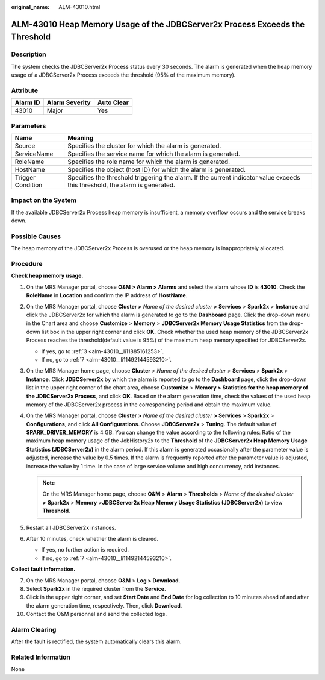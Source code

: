 :original_name: ALM-43010.html

.. _ALM-43010:

ALM-43010 Heap Memory Usage of the JDBCServer2x Process Exceeds the Threshold
=============================================================================

Description
-----------

The system checks the JDBCServer2x Process status every 30 seconds. The alarm is generated when the heap memory usage of a JDBCServer2x Process exceeds the threshold (95% of the maximum memory).

Attribute
---------

======== ============== ==========
Alarm ID Alarm Severity Auto Clear
======== ============== ==========
43010    Major          Yes
======== ============== ==========

Parameters
----------

+-------------------+------------------------------------------------------------------------------------------------------------------------------+
| Name              | Meaning                                                                                                                      |
+===================+==============================================================================================================================+
| Source            | Specifies the cluster for which the alarm is generated.                                                                      |
+-------------------+------------------------------------------------------------------------------------------------------------------------------+
| ServiceName       | Specifies the service name for which the alarm is generated.                                                                 |
+-------------------+------------------------------------------------------------------------------------------------------------------------------+
| RoleName          | Specifies the role name for which the alarm is generated.                                                                    |
+-------------------+------------------------------------------------------------------------------------------------------------------------------+
| HostName          | Specifies the object (host ID) for which the alarm is generated.                                                             |
+-------------------+------------------------------------------------------------------------------------------------------------------------------+
| Trigger Condition | Specifies the threshold triggering the alarm. If the current indicator value exceeds this threshold, the alarm is generated. |
+-------------------+------------------------------------------------------------------------------------------------------------------------------+

Impact on the System
--------------------

If the available JDBCServer2x Process heap memory is insufficient, a memory overflow occurs and the service breaks down.

Possible Causes
---------------

The heap memory of the JDBCServer2x Process is overused or the heap memory is inappropriately allocated.

Procedure
---------

**Check heap memory usage.**

#. On the MRS Manager portal, choose **O&M > Alarm > Alarm\ s** and select the alarm whose **ID** is **43010**. Check the **RoleName** in **Location** and confirm the IP address of **HostName**.

#. On the MRS Manager portal, choose **Cluster >** *Name of the desired cluster* **> Services** > **Spark2x** > **Instance** and click the JDBCServer2x for which the alarm is generated to go to the **Dashboard** page. Click the drop-down menu in the Chart area and choose **Customize** > **Memory** > **JDBCServer2x Memory Usage Statistics** from the drop-down list box in the upper right corner and click **OK**. Check whether the used heap memory of the JDBCServer2x Process reaches the threshold(default value is 95%) of the maximum heap memory specified for JDBCServer2x.

   -  If yes, go to :ref:`3 <alm-43010__li11885161253>`.
   -  If no, go to :ref:`7 <alm-43010__li11492144593210>`.

#. .. _alm-43010__li11885161253:

   On the MRS Manager home page, choose **Cluster** > *Name of the desired cluster* > **Services** > **Spark2x** > **Instance**. Click **JDBCServer2x** by which the alarm is reported to go to the **Dashboard** page, click the drop-down list in the upper right corner of the chart area, choose **Customize** > **Memory > Statistics for the heap memory of the JDBCServer2x Process**, and click **OK**. Based on the alarm generation time, check the values of the used heap memory of the JDBCServer2x process in the corresponding period and obtain the maximum value.

#. On the MRS Manager portal, choose **Cluster >** *Name of the desired cluster* **> Services** > **Spark2x** > **Configurations**, and click **All Configurations**. Choose **JDBCServer2x** > **Tuning**. The default value of **SPARK_DRIVER_MEMORY** is 4 GB. You can change the value according to the following rules: Ratio of the maximum heap memory usage of the JobHistory2x to the **Threshold** of the **JDBCServer2x Heap Memory Usage Statistics (JDBCServer2x)** in the alarm period. If this alarm is generated occasionally after the parameter value is adjusted, increase the value by 0.5 times. If the alarm is frequently reported after the parameter value is adjusted, increase the value by 1 time. In the case of large service volume and high concurrency, add instances.

   .. note::

      On the MRS Manager home page, choose **O&M** > **Alarm** > **Thresholds** > *Name of the desired cluster* **>** **Spark2x** > **Memory** >\ **JDBCServer2x Heap Memory Usage Statistics (JDBCServer2x)** to view **Threshold**.

#. Restart all JDBCServer2x instances.

#. After 10 minutes, check whether the alarm is cleared.

   -  If yes, no further action is required.
   -  If no, go to :ref:`7 <alm-43010__li11492144593210>`.

**Collect fault information.**

7.  .. _alm-43010__li11492144593210:

    On the MRS Manager portal, choose **O&M** > **Log > Download**.

8.  Select **Spark2x** in the required cluster from the **Service**.

9.  Click |image1| in the upper right corner, and set **Start Date** and **End Date** for log collection to 10 minutes ahead of and after the alarm generation time, respectively. Then, click **Download**.

10. Contact the O&M personnel and send the collected logs.

Alarm Clearing
--------------

After the fault is rectified, the system automatically clears this alarm.

Related Information
-------------------

None

.. |image1| image:: /_static/images/en-us_image_0000001532607830.png
